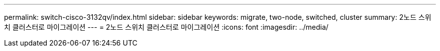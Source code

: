 ---
permalink: switch-cisco-3132qv/index.html 
sidebar: sidebar 
keywords: migrate, two-node, switched, cluster 
summary: 2노드 스위치 클러스터로 마이그레이션 
---
= 2노드 스위치 클러스터로 마이그레이션
:icons: font
:imagesdir: ../media/


